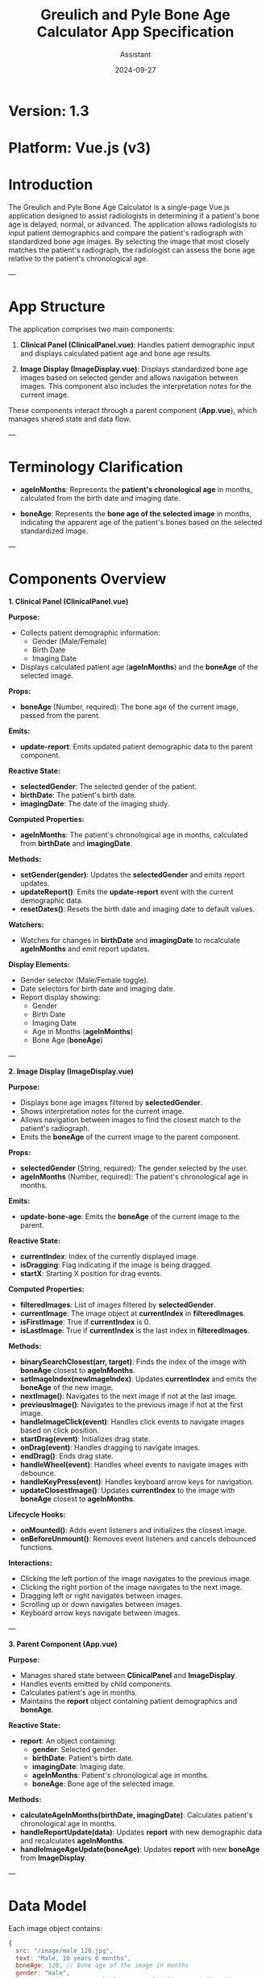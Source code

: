 #+TITLE: Greulich and Pyle Bone Age Calculator App Specification
#+AUTHOR: Assistant
#+DATE: 2024-09-27
#+OPTIONS: toc:t

* Version: 1.3
* Platform: Vue.js (v3)

* Introduction

The Greulich and Pyle Bone Age Calculator is a single-page Vue.js application designed to assist radiologists in determining if a patient's bone age is delayed, normal, or advanced. The application allows radiologists to input patient demographics and compare the patient's radiograph with standardized bone age images. By selecting the image that most closely matches the patient's radiograph, the radiologist can assess the bone age relative to the patient's chronological age.

---

* App Structure

The application comprises two main components:

1. *Clinical Panel (ClinicalPanel.vue)*: Handles patient demographic input and displays calculated patient age and bone age results.

2. *Image Display (ImageDisplay.vue)*: Displays standardized bone age images based on selected gender and allows navigation between images. This component also includes the interpretation notes for the current image.

These components interact through a parent component (*App.vue*), which manages shared state and data flow.

---

* Terminology Clarification

- *ageInMonths*: Represents the **patient's chronological age** in months, calculated from the birth date and imaging date.

- *boneAge*: Represents the **bone age of the selected image** in months, indicating the apparent age of the patient's bones based on the selected standardized image.

---

* Components Overview

**1. Clinical Panel (ClinicalPanel.vue)**

*Purpose:*

- Collects patient demographic information:
  - Gender (Male/Female)
  - Birth Date
  - Imaging Date
- Displays calculated patient age (*ageInMonths*) and the *boneAge* of the selected image.

*Props:*

- *boneAge* (Number, required): The bone age of the current image, passed from the parent.

*Emits:*

- *update-report*: Emits updated patient demographic data to the parent component.

*Reactive State:*

- *selectedGender*: The selected gender of the patient.
- *birthDate*: The patient's birth date.
- *imagingDate*: The date of the imaging study.

*Computed Properties:*

- *ageInMonths*: The patient's chronological age in months, calculated from *birthDate* and *imagingDate*.

*Methods:*

- *setGender(gender)*: Updates the *selectedGender* and emits report updates.
- *updateReport()*: Emits the *update-report* event with the current demographic data.
- *resetDates()*: Resets the birth date and imaging date to default values.

*Watchers:*

- Watches for changes in *birthDate* and *imagingDate* to recalculate *ageInMonths* and emit report updates.

*Display Elements:*

- Gender selector (Male/Female toggle).
- Date selectors for birth date and imaging date.
- Report display showing:
  - Gender
  - Birth Date
  - Imaging Date
  - Age in Months (*ageInMonths*)
  - Bone Age (*boneAge*)

---

**2. Image Display (ImageDisplay.vue)**

*Purpose:*

- Displays bone age images filtered by *selectedGender*.
- Shows interpretation notes for the current image.
- Allows navigation between images to find the closest match to the patient's radiograph.
- Emits the *boneAge* of the current image to the parent component.

*Props:*

- *selectedGender* (String, required): The gender selected by the user.
- *ageInMonths* (Number, required): The patient's chronological age in months.

*Emits:*

- *update-bone-age*: Emits the *boneAge* of the current image to the parent.

*Reactive State:*

- *currentIndex*: Index of the currently displayed image.
- *isDragging*: Flag indicating if the image is being dragged.
- *startX*: Starting X position for drag events.

*Computed Properties:*

- *filteredImages*: List of images filtered by *selectedGender*.
- *currentImage*: The image object at *currentIndex* in *filteredImages*.
- *isFirstImage*: True if *currentIndex* is 0.
- *isLastImage*: True if *currentIndex* is the last index in *filteredImages*.

*Methods:*

- *binarySearchClosest(arr, target)*: Finds the index of the image with *boneAge* closest to *ageInMonths*.
- *setImageIndex(newImageIndex)*: Updates *currentIndex* and emits the *boneAge* of the new image.
- *nextImage()*: Navigates to the next image if not at the last image.
- *previousImage()*: Navigates to the previous image if not at the first image.
- *handleImageClick(event)*: Handles click events to navigate images based on click position.
- *startDrag(event)*: Initializes drag state.
- *onDrag(event)*: Handles dragging to navigate images.
- *endDrag()*: Ends drag state.
- *handleWheel(event)*: Handles wheel events to navigate images with debounce.
- *handleKeyPress(event)*: Handles keyboard arrow keys for navigation.
- *updateClosestImage()*: Updates *currentIndex* to the image with *boneAge* closest to *ageInMonths*.

*Lifecycle Hooks:*

- *onMounted()*: Adds event listeners and initializes the closest image.
- *onBeforeUnmount()*: Removes event listeners and cancels debounced functions.

*Interactions:*

- Clicking the left portion of the image navigates to the previous image.
- Clicking the right portion of the image navigates to the next image.
- Dragging left or right navigates between images.
- Scrolling up or down navigates between images.
- Keyboard arrow keys navigate between images.

---

**3. Parent Component (App.vue)**

*Purpose:*

- Manages shared state between *ClinicalPanel* and *ImageDisplay*.
- Handles events emitted by child components.
- Calculates patient's age in months.
- Maintains the *report* object containing patient demographics and *boneAge*.

*Reactive State:*

- *report*: An object containing:
  - *gender*: Selected gender.
  - *birthDate*: Patient's birth date.
  - *imagingDate*: Imaging date.
  - *ageInMonths*: Patient's chronological age in months.
  - *boneAge*: Bone age of the selected image.

*Methods:*

- *calculateAgeInMonths(birthDate, imagingDate)*: Calculates patient's chronological age in months.
- *handleReportUpdate(data)*: Updates *report* with new demographic data and recalculates *ageInMonths*.
- *handleImageAgeUpdate(boneAge)*: Updates *report* with new *boneAge* from *ImageDisplay*.

---

* Data Model

Each image object contains:

#+BEGIN_SRC javascript
{
  src: "/image/male_120.jpg",
  text: "Male, 10 years 0 months",
  boneAge: 120, // Bone age of the image in months
  gender: "male",
  interpretationNotes: "<ul><li>Note 1</li><li>Note 2</li></ul>"
}
#+END_SRC

---

* Data Flow

1. **ClinicalPanel** emits *update-report* with demographic data.
2. **App.vue** handles *update-report*, updates *report*, and recalculates *ageInMonths*.
3. **App.vue** passes *selectedGender* and *ageInMonths* as props to **ImageDisplay**.
4. **ImageDisplay** filters images by *selectedGender* and uses *ageInMonths* to find the closest image by *boneAge*.
5. **ImageDisplay** emits *update-bone-age* with the *boneAge* of the current image.
6. **App.vue** handles *update-bone-age* and updates *report.boneAge*.
7. **ClinicalPanel** receives *boneAge* as a prop and displays it in the report.

*Event and Prop Flow:*

- **Parent to Child:**
  - **App.vue** passes *boneAge* to **ClinicalPanel**.
  - **App.vue** passes *selectedGender* and *ageInMonths* to **ImageDisplay**.

- **Child to Parent:**
  - **ClinicalPanel** emits *update-report* to **App.vue**.
  - **ImageDisplay** emits *update-bone-age* to **App.vue**.

---

* Functional Requirements

- Users can select gender, birth date, and imaging date.
- The patient's chronological age (*ageInMonths*) is calculated dynamically.
- Images are filtered by selected gender.
- The image with *boneAge* closest to *ageInMonths* is displayed by default.
- Users can navigate between images using clicks, drags, scrolls, and keyboard arrows.
- Interpretation notes for the current image are displayed.
- The report displays patient demographics and the *boneAge* of the selected image.
- Input validation ensures imaging date is not before birth date.

---

* Responsive Design

**Overview:**

The application adjusts its layout based on the viewport width to ensure optimal usability and prevent the image from shrinking below a specified minimum width (e.g., 60% of its original size). A configurable breakpoint determines when the layout changes.

**Behavior Above Breakpoint:**

- **Layout:**
  - The **Clinical Panel** is positioned to the **left** of the **Image Display**.
  - The **Image Display** includes both the bone age image and the interpretation notes, displayed side by side.
- **Allocation:**
  - The Clinical Panel occupies approximately **33%** of the viewport width.
  - The Image Display occupies approximately **66%** of the viewport width.
- **Image and Notes:**
  - Within the Image Display, the image and notes each take up **50%** of the available width.
  - The image maintains a width above the minimum threshold (e.g., does not shrink below 60% of its original size).

**Behavior Below Breakpoint:**

- **Layout:**
  - The **Clinical Panel** stacks **above** the **Image Display**.
  - The Image and Notes within the Image Display remain side by side.
- **Breakpoint Configuration:**
  - The breakpoint is set to when the image would shrink below the minimum width (e.g., 720px viewport width).
  - This value is configurable within the code using a CSS variable (e.g., `--breakpoint-width`).

**Very Small Screens (Optional Adjustment):**

- **On screens narrower than a secondary breakpoint (e.g., 500px):**
  - The **Image** and **Notes** within the Image Display may stack vertically to maintain readability.
  - Alternatively, horizontal scrolling can be enabled to keep them side by side.

**Implementation Details:**

- **CSS Variables:**
  - Used to set the breakpoint and minimum image width for easy configurability.
- **Layout Techniques:**
  - **Flexbox** is utilized to create responsive layouts for both the main container and the Image Display.
- **Responsiveness:**
  - The application adjusts dynamically to different screen sizes, ensuring usability on desktops, tablets, and mobile devices.
- **Testing and Fine-Tuning:**
  - Thorough testing is performed across various devices to ensure the layout behaves as expected.
  - Adjustments to padding, margins, and font sizes are made as needed to optimize appearance and functionality.

---

* Future Features

- Implement dark/light theme toggle.
- Add additional calculations for bone age interpretations based on input data.

---

*End of Specification*
